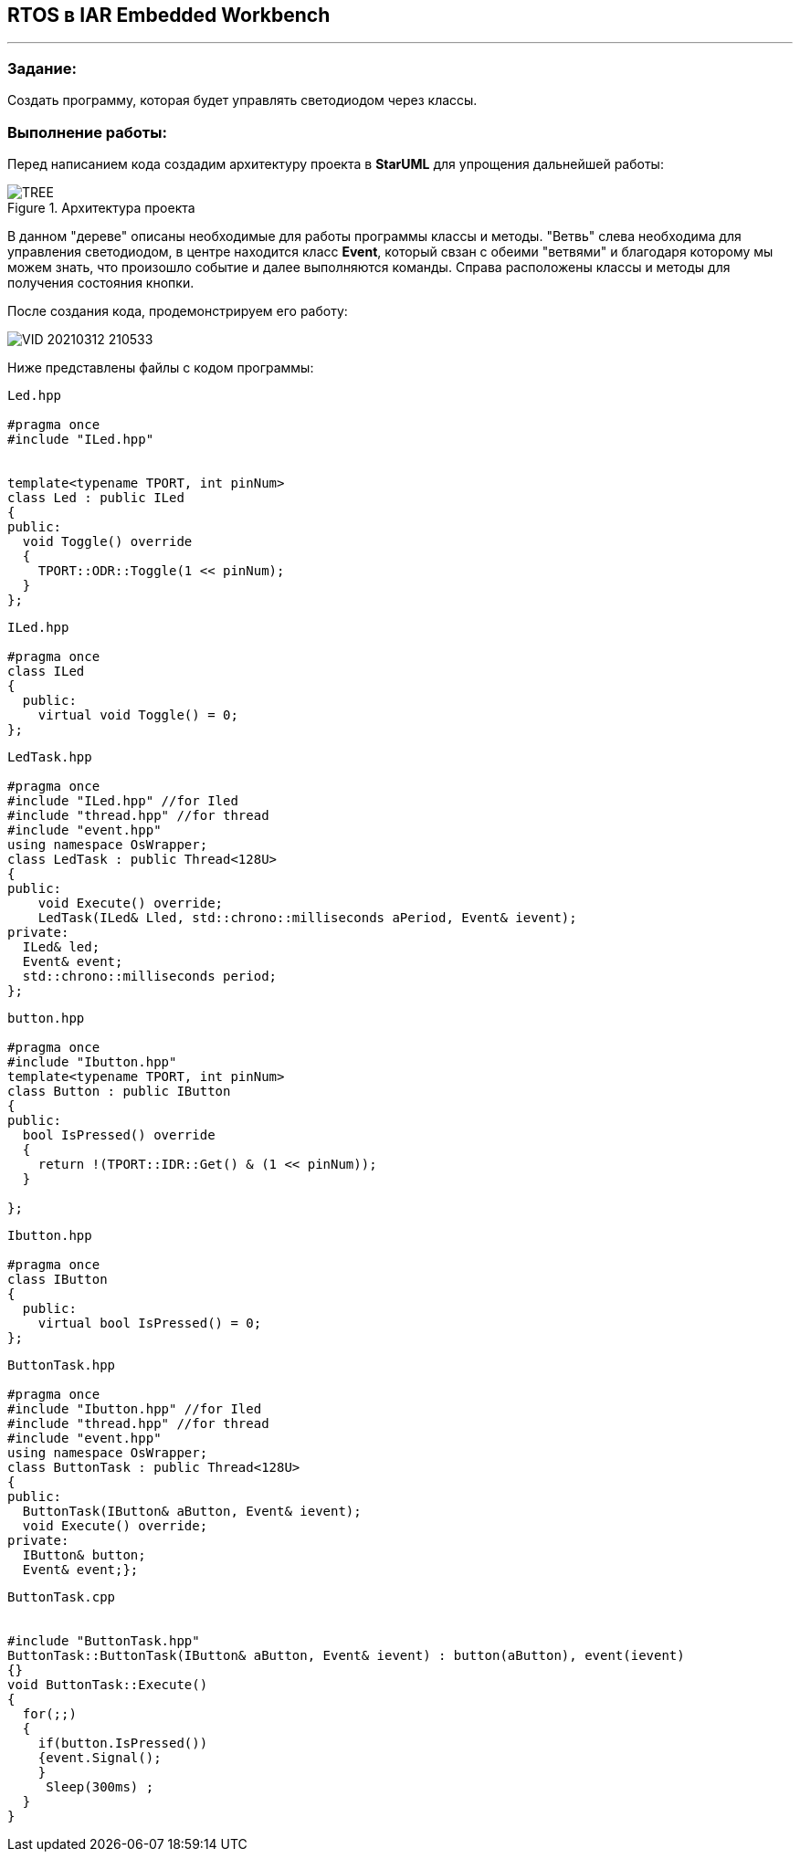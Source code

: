 == RTOS в IAR Embedded Workbench

---

=== Задание:

Создать программу, которая будет управлять светодиодом через классы.

=== *Выполнение работы:*

Перед написанием кода создадим архитектуру проекта в *StarUML* для упрощения дальнейшей работы:

.Архитектура проекта
image::Photos/TREE.png[]

В данном "дереве" описаны необходимые для работы программы классы и методы. "Ветвь" слева необходима для управления светодиодом, в
центре находится класс *Event*, который свзан с обеими "ветвями" и благодаря которому мы можем знать, что произошло событие и далее выполняются команды.
Справа расположены классы и методы для получения состояния кнопки.

После создания кода, продемонстрируем его работу:

image::https://github.com/Alexandra74/LabRTOS/blob/main/Photos/VID_20210312_210533.gif[]


Ниже представлены файлы с кодом программы:
[source, cpp]
----
Led.hpp

#pragma once
#include "ILed.hpp"


template<typename TPORT, int pinNum>
class Led : public ILed
{
public:
  void Toggle() override
  {
    TPORT::ODR::Toggle(1 << pinNum);
  }
};

----


[source, cpp]
----
ILed.hpp

#pragma once
class ILed
{
  public:
    virtual void Toggle() = 0;
};

----


[source, cpp]
----
LedTask.hpp

#pragma once
#include "ILed.hpp" //for Iled
#include "thread.hpp" //for thread
#include "event.hpp"
using namespace OsWrapper;
class LedTask : public Thread<128U>
{
public:
    void Execute() override;
    LedTask(ILed& Lled, std::chrono::milliseconds aPeriod, Event& ievent);
private:
  ILed& led;
  Event& event;
  std::chrono::milliseconds period;
};
----


[source, cpp]
----
button.hpp

#pragma once
#include "Ibutton.hpp"
template<typename TPORT, int pinNum>
class Button : public IButton
{
public:
  bool IsPressed() override
  {
    return !(TPORT::IDR::Get() & (1 << pinNum));
  }

};

----


[source, cpp]
----
Ibutton.hpp

#pragma once
class IButton
{
  public:
    virtual bool IsPressed() = 0;
};
----



[source, cpp]
----
ButtonTask.hpp

#pragma once
#include "Ibutton.hpp" //for Iled
#include "thread.hpp" //for thread
#include "event.hpp"
using namespace OsWrapper;
class ButtonTask : public Thread<128U>
{
public:
  ButtonTask(IButton& aButton, Event& ievent);
  void Execute() override;
private:
  IButton& button;
  Event& event;};
----



[source, cpp]
----
ButtonTask.cpp


#include "ButtonTask.hpp"
ButtonTask::ButtonTask(IButton& aButton, Event& ievent) : button(aButton), event(ievent)
{}
void ButtonTask::Execute()
{
  for(;;)
  {
    if(button.IsPressed())
    {event.Signal();
    }
     Sleep(300ms) ;
  }
}
----



